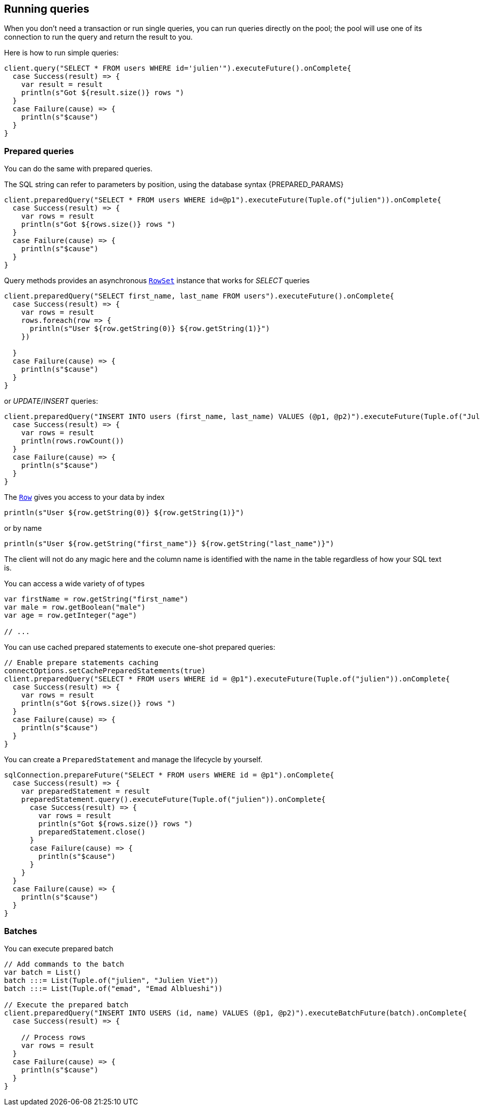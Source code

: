 == Running queries

When you don't need a transaction or run single queries, you can run queries directly on the pool; the pool
will use one of its connection to run the query and return the result to you.

Here is how to run simple queries:

[source,scala]
----
client.query("SELECT * FROM users WHERE id='julien'").executeFuture().onComplete{
  case Success(result) => {
    var result = result
    println(s"Got ${result.size()} rows ")
  }
  case Failure(cause) => {
    println(s"$cause")
  }
}

----

=== Prepared queries

You can do the same with prepared queries.

The SQL string can refer to parameters by position, using the database syntax {PREPARED_PARAMS}

[source,scala]
----
client.preparedQuery("SELECT * FROM users WHERE id=@p1").executeFuture(Tuple.of("julien")).onComplete{
  case Success(result) => {
    var rows = result
    println(s"Got ${rows.size()} rows ")
  }
  case Failure(cause) => {
    println(s"$cause")
  }
}

----

Query methods provides an asynchronous `link:../../scaladocs/io/vertx/scala/sqlclient/RowSet.html[RowSet]` instance that works for _SELECT_ queries

[source,scala]
----
client.preparedQuery("SELECT first_name, last_name FROM users").executeFuture().onComplete{
  case Success(result) => {
    var rows = result
    rows.foreach(row => {
      println(s"User ${row.getString(0)} ${row.getString(1)}")
    })

  }
  case Failure(cause) => {
    println(s"$cause")
  }
}

----

or _UPDATE_/_INSERT_ queries:

[source,scala]
----
client.preparedQuery("INSERT INTO users (first_name, last_name) VALUES (@p1, @p2)").executeFuture(Tuple.of("Julien", "Viet")).onComplete{
  case Success(result) => {
    var rows = result
    println(rows.rowCount())
  }
  case Failure(cause) => {
    println(s"$cause")
  }
}

----

The `link:../../scaladocs/io/vertx/scala/sqlclient/Row.html[Row]` gives you access to your data by index

[source,scala]
----
println(s"User ${row.getString(0)} ${row.getString(1)}")

----

or by name

[source,scala]
----
println(s"User ${row.getString("first_name")} ${row.getString("last_name")}")

----

The client will not do any magic here and the column name is identified with the name in the table regardless of how your SQL text is.

You can access a wide variety of of types

[source,scala]
----

var firstName = row.getString("first_name")
var male = row.getBoolean("male")
var age = row.getInteger("age")

// ...


----

You can use cached prepared statements to execute one-shot prepared queries:

[source,scala]
----

// Enable prepare statements caching
connectOptions.setCachePreparedStatements(true)
client.preparedQuery("SELECT * FROM users WHERE id = @p1").executeFuture(Tuple.of("julien")).onComplete{
  case Success(result) => {
    var rows = result
    println(s"Got ${rows.size()} rows ")
  }
  case Failure(cause) => {
    println(s"$cause")
  }
}

----

You can create a `PreparedStatement` and manage the lifecycle by yourself.

[source,scala]
----
sqlConnection.prepareFuture("SELECT * FROM users WHERE id = @p1").onComplete{
  case Success(result) => {
    var preparedStatement = result
    preparedStatement.query().executeFuture(Tuple.of("julien")).onComplete{
      case Success(result) => {
        var rows = result
        println(s"Got ${rows.size()} rows ")
        preparedStatement.close()
      }
      case Failure(cause) => {
        println(s"$cause")
      }
    }
  }
  case Failure(cause) => {
    println(s"$cause")
  }
}

----

=== Batches

You can execute prepared batch

[source,scala]
----

// Add commands to the batch
var batch = List()
batch :::= List(Tuple.of("julien", "Julien Viet"))
batch :::= List(Tuple.of("emad", "Emad Alblueshi"))

// Execute the prepared batch
client.preparedQuery("INSERT INTO USERS (id, name) VALUES (@p1, @p2)").executeBatchFuture(batch).onComplete{
  case Success(result) => {

    // Process rows
    var rows = result
  }
  case Failure(cause) => {
    println(s"$cause")
  }
}

----